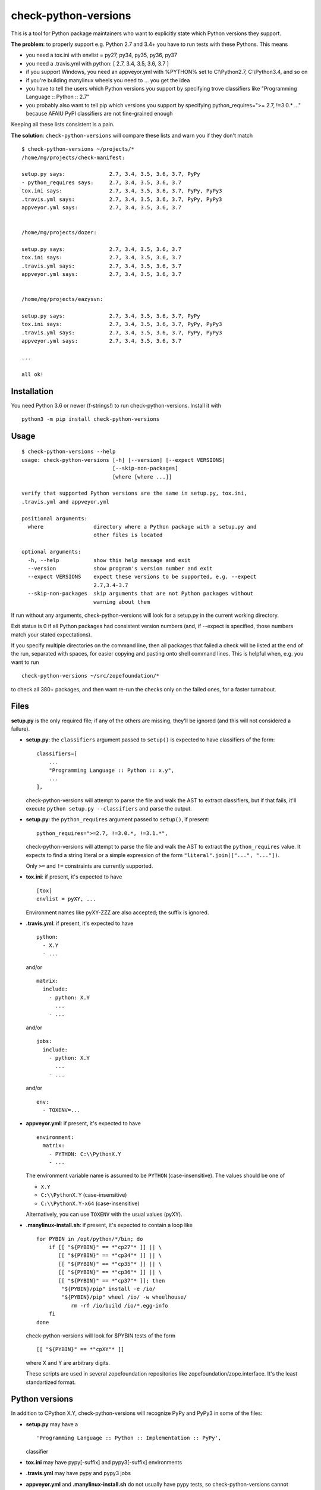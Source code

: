 check-python-versions
=====================

This is a tool for Python package maintainers who want to explicitly state
which Python versions they support.


**The problem**: to properly support e.g. Python 2.7 and 3.4+ you have to
run tests with these Pythons.  This means

- you need a tox.ini with envlist = py27, py34, py35, py36, py37
- you need a .travis.yml with python: [ 2.7, 3.4, 3.5, 3.6, 3.7 ]
- if you support Windows, you need an appveyor.yml with %PYTHON% set to
  C:\\Python2.7, C:\\Python3.4, and so on
- if you're building manylinux wheels you need to ... you get the idea
- you have to tell the users which Python versions you support by specifying
  trove classifiers like "Programming Language :: Python :: 2.7"
- you probably also want to tell pip which versions you support by specifying
  python_requires=">= 2.7, !=3.0.* ..." because AFAIU PyPI classifiers are
  not fine-grained enough

Keeping all these lists consistent is a pain.

**The solution**: ``check-python-versions`` will compare these lists and warn
you if they don't match ::

    $ check-python-versions ~/projects/*
    /home/mg/projects/check-manifest:

    setup.py says:              2.7, 3.4, 3.5, 3.6, 3.7, PyPy
    - python_requires says:     2.7, 3.4, 3.5, 3.6, 3.7
    tox.ini says:               2.7, 3.4, 3.5, 3.6, 3.7, PyPy, PyPy3
    .travis.yml says:           2.7, 3.4, 3.5, 3.6, 3.7, PyPy, PyPy3
    appveyor.yml says:          2.7, 3.4, 3.5, 3.6, 3.7


    /home/mg/projects/dozer:

    setup.py says:              2.7, 3.4, 3.5, 3.6, 3.7
    tox.ini says:               2.7, 3.4, 3.5, 3.6, 3.7
    .travis.yml says:           2.7, 3.4, 3.5, 3.6, 3.7
    appveyor.yml says:          2.7, 3.4, 3.5, 3.6, 3.7


    /home/mg/projects/eazysvn:

    setup.py says:              2.7, 3.4, 3.5, 3.6, 3.7, PyPy
    tox.ini says:               2.7, 3.4, 3.5, 3.6, 3.7, PyPy, PyPy3
    .travis.yml says:           2.7, 3.4, 3.5, 3.6, 3.7, PyPy, PyPy3
    appveyor.yml says:          2.7, 3.4, 3.5, 3.6, 3.7

    ...

    all ok!


Installation
------------

You need Python 3.6 or newer (f-strings!) to run check-python-versions.
Install it with ::

    python3 -m pip install check-python-versions


Usage
-----

::

    $ check-python-versions --help
    usage: check-python-versions [-h] [--version] [--expect VERSIONS]
                                 [--skip-non-packages]
                                 [where [where ...]]

    verify that supported Python versions are the same in setup.py, tox.ini,
    .travis.yml and appveyor.yml

    positional arguments:
      where                directory where a Python package with a setup.py and
                           other files is located

    optional arguments:
      -h, --help           show this help message and exit
      --version            show program's version number and exit
      --expect VERSIONS    expect these versions to be supported, e.g. --expect
                           2.7,3.4-3.7
      --skip-non-packages  skip arguments that are not Python packages without
                           warning about them

If run without any arguments, check-python-versions will look for a setup.py in
the current working directory.

Exit status is 0 if all Python packages had consistent version numbers (and, if
--expect is specified, those numbers match your stated expectations).

If you specify multiple directories on the command line, then all packages
that failed a check will be listed at the end of the run, separated with
spaces, for easier copying and pasting onto shell command lines.  This is
helpful when, e.g. you want to run ::

    check-python-versions ~/src/zopefoundation/*

to check all 380+ packages, and then want re-run the checks only on the failed
ones, for a faster turnabout.


Files
-----

**setup.py** is the only required file; if any of the others are missing,
they'll be ignored (and this will not considered a failure).

- **setup.py**: the ``classifiers`` argument passed to ``setup()`` is expected
  to have classifiers of the form::

        classifiers=[
            ...
            "Programming Language :: Python :: x.y",
            ...
        ],

  check-python-versions will attempt to parse the file and walk the AST to
  extract classifiers, but if that fails, it'll execute
  ``python setup.py --classifiers`` and parse the output.

- **setup.py**: the ``python_requires`` argument passed to ``setup()``, if
  present::

        python_requires=">=2.7, !=3.0.*, !=3.1.*",

  check-python-versions will attempt to parse the file and walk the AST to
  extract the ``python_requires`` value.  It expects to find a string literal
  or a simple expression of the form ``"literal".join(["...", "..."])``.

  Only ``>=`` and ``!=`` constraints are currently supported.

- **tox.ini**: if present, it's expected to have ::

    [tox]
    envlist = pyXY, ...

  Environment names like pyXY-ZZZ are also accepted; the suffix is ignored.

- **.travis.yml**: if present, it's expected to have ::

    python:
      - X.Y
      - ...

  and/or ::

    matrix:
      include:
        - python: X.Y
          ...
        - ...

  and/or ::

    jobs:
      include:
        - python: X.Y
          ...
        - ...

  and/or ::

    env:
      - TOXENV=...

- **appveyor.yml**: if present, it's expected to have ::

    environment:
      matrix:
        - PYTHON: C:\\PythonX.Y
        - ...

  The environment variable name is assumed to be ``PYTHON`` (case-insensitive).
  The values should be one of

  - ``X.Y``
  - ``C:\\PythonX.Y`` (case-insensitive)
  - ``C:\\PythonX.Y-x64`` (case-insensitive)

  Alternatively, you can use ``TOXENV`` with the usual values (pyXY).

- **.manylinux-install.sh**: if present, it's expected to contain a loop like
  ::

    for PYBIN in /opt/python/*/bin; do
        if [[ "${PYBIN}" == *"cp27"* ]] || \
           [[ "${PYBIN}" == *"cp34"* ]] || \
           [[ "${PYBIN}" == *"cp35"* ]] || \
           [[ "${PYBIN}" == *"cp36"* ]] || \
           [[ "${PYBIN}" == *"cp37"* ]]; then
            "${PYBIN}/pip" install -e /io/
            "${PYBIN}/pip" wheel /io/ -w wheelhouse/
               rm -rf /io/build /io/*.egg-info
        fi
    done

  check-python-versions will look for $PYBIN tests of the form ::

    [[ "${PYBIN}" == *"cpXY"* ]]

  where X and Y are arbitrary digits.

  These scripts are used in several zopefoundation repositories like
  zopefoundation/zope.interface.  It's the least standartized format.


Python versions
---------------

In addition to CPython X.Y, check-python-versions will recognize PyPy and PyPy3
in some of the files:

- **setup.py** may have a ::

        'Programming Language :: Python :: Implementation :: PyPy',

  classifier

- **tox.ini** may have pypy[-suffix] and pypy3[-suffix] environments

- **.travis.yml** may have pypy and pypy3 jobs

- **appveyor.yml** and **.manylinux-install.sh** do not usually have pypy tests,
  so check-python-versions cannot recognize them.

These extra Pythons are shown, but not compared for consistency.

In addition, ``python_requires`` in setup.py usually has a lower limit, but no
upper limit.  check-python-versions will assume this means support up to the
current Python 3.x release (3.7 at the moment).
